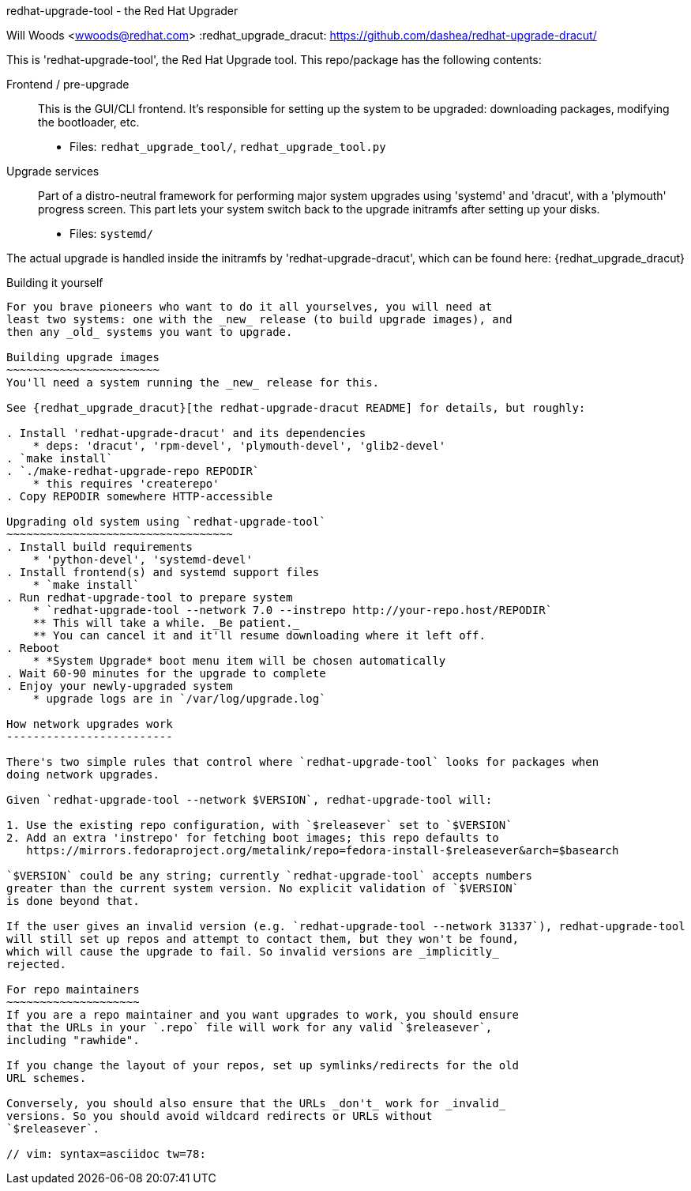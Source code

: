 redhat-upgrade-tool - the Red Hat Upgrader
===========================
Will Woods <wwoods@redhat.com>
:redhat_upgrade_dracut: https://github.com/dashea/redhat-upgrade-dracut/

This is 'redhat-upgrade-tool', the Red Hat Upgrade tool. This repo/package has
the following contents:

Frontend / pre-upgrade::
    This is the GUI/CLI frontend. It's responsible for setting up the system
    to be upgraded: downloading packages, modifying the bootloader, etc.
    * Files: `redhat_upgrade_tool/`, `redhat_upgrade_tool.py`

Upgrade services::
    Part of a distro-neutral framework for performing major system upgrades
    using 'systemd' and 'dracut', with a 'plymouth' progress screen.
    This part lets your system switch back to the upgrade initramfs after
    setting up your disks.
    * Files: `systemd/`

The actual upgrade is handled inside the initramfs by 'redhat-upgrade-dracut', which
can be found here: {redhat_upgrade_dracut}

Building it yourself
--------------------

For you brave pioneers who want to do it all yourselves, you will need at
least two systems: one with the _new_ release (to build upgrade images), and
then any _old_ systems you want to upgrade.

Building upgrade images
~~~~~~~~~~~~~~~~~~~~~~~
You'll need a system running the _new_ release for this.

See {redhat_upgrade_dracut}[the redhat-upgrade-dracut README] for details, but roughly:

. Install 'redhat-upgrade-dracut' and its dependencies
    * deps: 'dracut', 'rpm-devel', 'plymouth-devel', 'glib2-devel'
. `make install`
. `./make-redhat-upgrade-repo REPODIR`
    * this requires 'createrepo'
. Copy REPODIR somewhere HTTP-accessible

Upgrading old system using `redhat-upgrade-tool`
~~~~~~~~~~~~~~~~~~~~~~~~~~~~~~~~~~
. Install build requirements
    * 'python-devel', 'systemd-devel'
. Install frontend(s) and systemd support files
    * `make install`
. Run redhat-upgrade-tool to prepare system
    * `redhat-upgrade-tool --network 7.0 --instrepo http://your-repo.host/REPODIR`
    ** This will take a while. _Be patient._
    ** You can cancel it and it'll resume downloading where it left off.
. Reboot
    * *System Upgrade* boot menu item will be chosen automatically
. Wait 60-90 minutes for the upgrade to complete
. Enjoy your newly-upgraded system
    * upgrade logs are in `/var/log/upgrade.log`

How network upgrades work
-------------------------

There's two simple rules that control where `redhat-upgrade-tool` looks for packages when
doing network upgrades.

Given `redhat-upgrade-tool --network $VERSION`, redhat-upgrade-tool will:

1. Use the existing repo configuration, with `$releasever` set to `$VERSION`
2. Add an extra 'instrepo' for fetching boot images; this repo defaults to
   https://mirrors.fedoraproject.org/metalink/repo=fedora-install-$releasever&arch=$basearch

`$VERSION` could be any string; currently `redhat-upgrade-tool` accepts numbers
greater than the current system version. No explicit validation of `$VERSION`
is done beyond that.

If the user gives an invalid version (e.g. `redhat-upgrade-tool --network 31337`), redhat-upgrade-tool
will still set up repos and attempt to contact them, but they won't be found,
which will cause the upgrade to fail. So invalid versions are _implicitly_
rejected.

For repo maintainers
~~~~~~~~~~~~~~~~~~~~
If you are a repo maintainer and you want upgrades to work, you should ensure
that the URLs in your `.repo` file will work for any valid `$releasever`,
including "rawhide".

If you change the layout of your repos, set up symlinks/redirects for the old
URL schemes.

Conversely, you should also ensure that the URLs _don't_ work for _invalid_
versions. So you should avoid wildcard redirects or URLs without
`$releasever`.

// vim: syntax=asciidoc tw=78:
